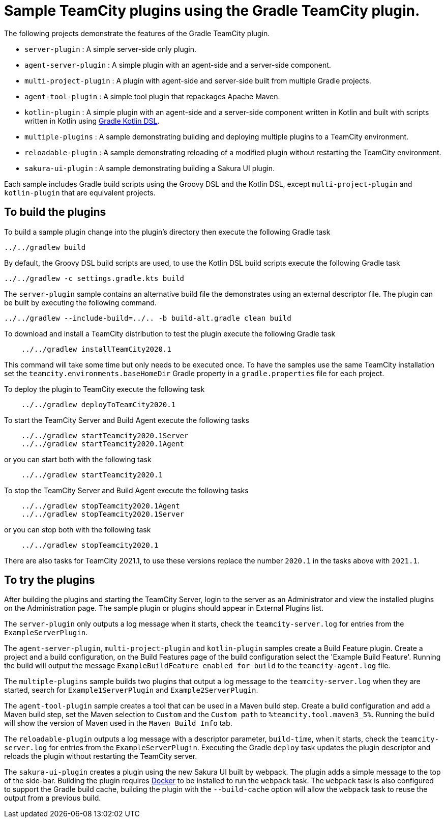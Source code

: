 :uri-gradle-kotlin: https://docs.gradle.org/current/userguide/kotlin_dsl.html
:uri-docker-desktop: https://www.docker.com/products/docker-desktop
:teamcity-base-version: 2020.1
:teamcity-later-version: 2021.1

= Sample TeamCity plugins using the Gradle TeamCity plugin.

The following projects demonstrate the features of the Gradle TeamCity plugin.

* `server-plugin` : A simple server-side only plugin.
* `agent-server-plugin` : A simple plugin with an agent-side and a server-side component.
* `multi-project-plugin` : A plugin with agent-side and server-side built from multiple Gradle projects.
* `agent-tool-plugin` : A simple tool plugin that repackages Apache Maven.
* `kotlin-plugin` : A simple plugin with an agent-side and a server-side component written in Kotlin and built
with scripts written in Kotlin using {uri-gradle-kotlin}[Gradle Kotlin DSL].
* `multiple-plugins` : A sample demonstrating building and deploying multiple plugins to a TeamCity environment.
* `reloadable-plugin` : A sample demonstrating reloading of a modified plugin without restarting the TeamCity environment.
* `sakura-ui-plugin` : A sample demonstrating building a Sakura UI plugin.

Each sample includes Gradle build scripts using the Groovy DSL and the Kotlin DSL,
except `multi-project-plugin` and `kotlin-plugin` that are equivalent projects.

== To build the plugins

To build a sample plugin change into the plugin's directory then execute the following Gradle task

    ../../gradlew build

By default, the Groovy DSL build scripts are used, to use the Kotlin DSL build scripts execute the
following Gradle task

    ../../gradlew -c settings.gradle.kts build

The `server-plugin` sample contains an alternative build file the demonstrates using an external descriptor file.
The plugin can be built by executing the following command.

    ../../gradlew --include-build=../.. -b build-alt.gradle clean build

To download and install a TeamCity distribution to test the plugin execute the following Gradle task

[subs="attributes"]
----
    ../../gradlew installTeamCity{teamcity-base-version}
----

This command will take some time but only needs to be executed once. To have the samples use the same TeamCity
installation set the `teamcity.environments.baseHomeDir` Gradle property in a `gradle.properties` file for each
project.

To deploy the plugin to TeamCity execute the following task

[subs="attributes"]
----
    ../../gradlew deployToTeamCity{teamcity-base-version}
----

To start the TeamCity Server and Build Agent execute the following tasks

[subs="attributes"]
----
    ../../gradlew startTeamcity{teamcity-base-version}Server
    ../../gradlew startTeamcity{teamcity-base-version}Agent
----

or you can start both with the following task

[subs="attributes"]
----
    ../../gradlew startTeamcity{teamcity-base-version}
----

To stop the TeamCity Server and Build Agent execute the following tasks

[subs="attributes"]
----
    ../../gradlew stopTeamcity{teamcity-base-version}Agent
    ../../gradlew stopTeamcity{teamcity-base-version}Server
----

or you can stop both with the following task

[subs="attributes"]
----
    ../../gradlew stopTeamcity{teamcity-base-version}
----

There are also tasks for TeamCity {teamcity-later-version}, to use these versions replace the
number `{teamcity-base-version}` in the tasks above with `{teamcity-later-version}`.

== To try the plugins

After building the plugins and starting the TeamCity Server, login to the server as an Administrator and view the
installed plugins on the Administration page. The sample plugin or plugins should appear in External Plugins list.

The `server-plugin` only outputs a log message when it starts, check the `teamcity-server.log` for entries from the
`ExampleServerPlugin`.

The `agent-server-plugin`, `multi-project-plugin` and `kotlin-plugin` samples create a Build Feature plugin.
Create a project and a build configuration, on the Build Features page of the build configuration select the
'Example Build Feature'. Running the build will output the message `ExampleBuildFeature enabled for build` to
the `teamcity-agent.log` file.

The `multiple-plugins` sample builds two plugins that output a log message to the `teamcity-server.log` when they
are started, search for `Example1ServerPlugin` and `Example2ServerPlugin`.

The `agent-tool-plugin` sample creates a tool that can be used in a Maven build step. Create a build configuration
and add a Maven build step, set the Maven selection to `Custom` and the `Custom path` to `%teamcity.tool.maven3_5%`.
Running the build will show the version of Maven used in the `Maven Build Info` tab.

The `reloadable-plugin` outputs a log message with a descriptor parameter, `build-time`, when it starts, check
the `teamcity-server.log` for entries from the `ExampleServerPlugin`. Executing the Gradle `deploy` task updates
the plugin descriptor and reloads the plugin without restarting the TeamCity server.

The `sakura-ui-plugin` creates a plugin using the new Sakura UI built by webpack. The plugin adds a simple
message to the top of the side-bar. Building the plugin requires {uri-docker-desktop}[Docker] to be installed
to run the `webpack` task. The `webpack` task is also configured to support the Gradle build cache, building the
plugin with the `--build-cache` option will allow the `webpack` task to reuse the output from a previous build.
